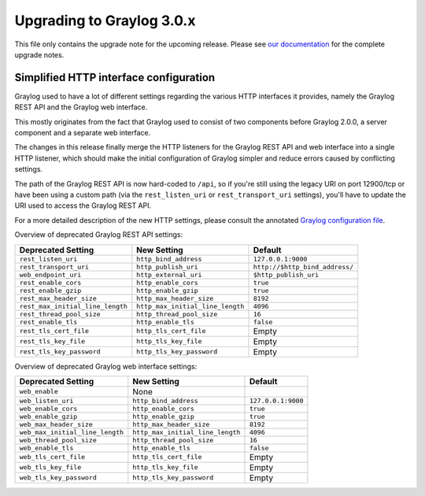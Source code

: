 **************************
Upgrading to Graylog 3.0.x
**************************

.. _upgrade-from-24-to-30:

This file only contains the upgrade note for the upcoming release.
Please see `our documentation <http://docs.graylog.org/en/latest/pages/upgrade.html>`_
for the complete upgrade notes.

Simplified HTTP interface configuration
=======================================

Graylog used to have a lot of different settings regarding the various HTTP interfaces it provides, namely the Graylog REST API and the Graylog web interface.

This mostly originates from the fact that Graylog used to consist of two components before Graylog 2.0.0, a server component and a separate web interface.

The changes in this release finally merge the HTTP listeners for the Graylog REST API and web interface into a single HTTP listener, which should make the initial configuration of Graylog simpler and reduce errors caused by conflicting settings.

The path of the Graylog REST API is now hard-coded to ``/api``, so if you're still using the legacy URI on port 12900/tcp or have been using a custom path (via the ``rest_listen_uri`` or ``rest_transport_uri`` settings), you'll have to update the URI used to access the Graylog REST API.

For a more detailed description of the new HTTP settings, please consult the annotated `Graylog configuration file <https://github.com/Graylog2/graylog2-server/blob/d9bb656275eeac7027e3fe12d9ee1b6a0905dcd1/misc/graylog.conf#L79-L81>`__.


Overview of deprecated Graylog REST API settings:

+----------------------------------+----------------------------------+--------------------------------+
| Deprecated Setting               | New Setting                      | Default                        |
+==================================+==================================+================================+
| ``rest_listen_uri``              | ``http_bind_address``            | ``127.0.0.1:9000``             |
+----------------------------------+----------------------------------+--------------------------------+
| ``rest_transport_uri``           | ``http_publish_uri``             | ``http://$http_bind_address/`` |
+----------------------------------+----------------------------------+--------------------------------+
| ``web_endpoint_uri``             | ``http_external_uri``            | ``$http_publish_uri``          |
+----------------------------------+----------------------------------+--------------------------------+
| ``rest_enable_cors``             | ``http_enable_cors``             | ``true``                       |
+----------------------------------+----------------------------------+--------------------------------+
| ``rest_enable_gzip``             | ``http_enable_gzip``             | ``true``                       |
+----------------------------------+----------------------------------+--------------------------------+
| ``rest_max_header_size``         | ``http_max_header_size``         | ``8192``                       |
+----------------------------------+----------------------------------+--------------------------------+
| ``rest_max_initial_line_length`` | ``http_max_initial_line_length`` | ``4096``                       |
+----------------------------------+----------------------------------+--------------------------------+
| ``rest_thread_pool_size``        | ``http_thread_pool_size``        | ``16``                         |
+----------------------------------+----------------------------------+--------------------------------+
| ``rest_enable_tls``              | ``http_enable_tls``              | ``false``                      |
+----------------------------------+----------------------------------+--------------------------------+
| ``rest_tls_cert_file``           | ``http_tls_cert_file``           | Empty                          |
+----------------------------------+----------------------------------+--------------------------------+
| ``rest_tls_key_file``            | ``http_tls_key_file``            | Empty                          |
+----------------------------------+----------------------------------+--------------------------------+
| ``rest_tls_key_password``        | ``http_tls_key_password``        | Empty                          |
+----------------------------------+----------------------------------+--------------------------------+


Overview of deprecated Graylog web interface settings:

+---------------------------------+----------------------------------+--------------------+
| Deprecated Setting              | New Setting                      | Default            |
+=================================+==================================+====================+
| ``web_enable``                  | None                             |                    |
+---------------------------------+----------------------------------+--------------------+
| ``web_listen_uri``              | ``http_bind_address``            | ``127.0.0.1:9000`` |
+---------------------------------+----------------------------------+--------------------+
| ``web_enable_cors``             | ``http_enable_cors``             | ``true``           |
+---------------------------------+----------------------------------+--------------------+
| ``web_enable_gzip``             | ``http_enable_gzip``             | ``true``           |
+---------------------------------+----------------------------------+--------------------+
| ``web_max_header_size``         | ``http_max_header_size``         | ``8192``           |
+---------------------------------+----------------------------------+--------------------+
| ``web_max_initial_line_length`` | ``http_max_initial_line_length`` | ``4096``           |
+---------------------------------+----------------------------------+--------------------+
| ``web_thread_pool_size``        | ``http_thread_pool_size``        | ``16``             |
+---------------------------------+----------------------------------+--------------------+
| ``web_enable_tls``              | ``http_enable_tls``              | ``false``          |
+---------------------------------+----------------------------------+--------------------+
| ``web_tls_cert_file``           | ``http_tls_cert_file``           | Empty              |
+---------------------------------+----------------------------------+--------------------+
| ``web_tls_key_file``            | ``http_tls_key_file``            | Empty              |
+---------------------------------+----------------------------------+--------------------+
| ``web_tls_key_password``        | ``http_tls_key_password``        | Empty              |
+---------------------------------+----------------------------------+--------------------+

